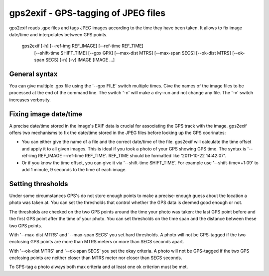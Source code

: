 gps2exif - GPS-tagging of JPEG files
====================================
gps2exif reads .gpx files and tags JPEG images according to the time they have
been taken.  It allows to fix image date/time and interpolates between GPS
points.

 gps2exif [-h] [--ref-img REF_IMAGE] [--ref-time REF_TIME]
          [--shift-time SHIFT_TIME] [--gpx GPX] [--max-dist MTRS]
          [--max-span SECS] [--ok-dist MTRS] [--ok-span SECS] [-n] [-v]
          IMAGE [IMAGE ...]

General syntax
--------------
You can give multiple .gpx file using the '--gpx FILE' switch multiple times.
Give the names of the image files to be processed at the end of the command
line.  The switch '-n' will make a dry-run and not change any file.  The '-v'
switch increases verbosity.

Fixing image date/time
----------------------
A precise date/time stored in the image's EXIF data is crucial for associating
the GPS track with the image.  gps2exif offers two mechanisms to fix the
date/time stored in the JPEG files before looking up the GPS coorinates:

- You can either give the name of a file and the correct date/time of the file.
  gps2exif will calculate the time offset and apply it to all given images.
  This is ideal if you took a photo of your GPS showing GPS time.  The syntax
  is '--ref-img REF_IMAGE --ref-time REF_TIME'.  REF_TIME should be formatted
  like '2011-10-22 14:42:07'.
- Or if you know the time offset, you can give it via '--shift-time
  SHIFT_TIME'.  For example use '--shift-time=+1:09' to add 1 minute, 9 seconds
  to the time of each image.

Setting thresholds
------------------
Under some circumstances GPS's do not store enough points to make a
precise-enough guess about the location a photo was taken at.  You can set the
thresholds that control whether the GPS data is deemed good enough or not.

The thresholds are checked on the two GPS points around the time your photo was
taken:  the last GPS point before and the first GPS point after the time of
your photo.  You can set thresholds on the time span and the distance between
these two GPS points.

With '--max-dist MTRS' and '--max-span SECS' you set hard thresholds.  A photo
will not be GPS-tagged if the two enclosing GPS points are more than MTRS
meters or more than SECS seconds apart.

With '--ok-dist MTRS' and '--ok-span SECS' you set the okay criteria.  A photo
will not be GPS-tagged if the two GPS enclosing points are neither closer than
MTRS meter nor closer than SECS seconds.

To GPS-tag a photo always both max criteria and at least one ok criterion must
be met.
